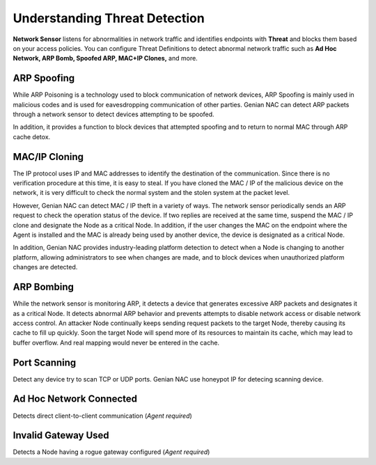 Understanding Threat Detection
==============================

**Network Sensor** listens for abnormalities in network traffic and identifies endpoints with 
**Threat** and blocks them based on your access policies. You can configure Threat Definitions 
to detect abnormal network traffic such as **Ad Hoc Network, ARP Bomb, Spoofed ARP, MAC+IP Clones,** and more.

ARP Spoofing
------------

While ARP Poisoning is a technology used to block communication of network devices, ARP Spoofing is mainly used in malicious codes 
and is used for eavesdropping communication of other parties. Genian NAC can detect ARP packets through a network sensor to detect 
devices attempting to be spoofed.

In addition, it provides a function to block devices that attempted spoofing and to return to normal MAC through ARP cache detox.

MAC/IP Cloning
--------------

The IP protocol uses IP and MAC addresses to identify the destination of the communication. Since there is no verification procedure 
at this time, it is easy to steal. If you have cloned the MAC / IP of the malicious device on the network, it is very difficult to check 
the normal system and the stolen system at the packet level.

However, Genian NAC can detect MAC / IP theft in a variety of ways. The network sensor periodically sends an ARP request to check the 
operation status of the device. If two replies are received at the same time, suspend the MAC / IP clone and designate the Node as a 
critical Node. In addition, if the user changes the MAC on the endpoint where the Agent is installed and the MAC is already being used by 
another device, the device is designated as a critical Node.

In addition, Genian NAC provides industry-leading platform detection to detect when a Node is changing to another platform, allowing 
administrators to see when changes are made, and to block devices when unauthorized platform changes are detected.

ARP Bombing
-----------

While the network sensor is monitoring ARP, it detects a device that generates excessive ARP packets and designates it as a critical Node. 
It detects abnormal ARP behavior and prevents attempts to disable network access or disable network access control.
An attacker Node continually keeps sending request packets to the target Node, thereby causing its cache to fill up quickly. 
Soon the target Node will spend more of its resources to maintain its cache, which may lead to buffer overflow. 
And real mapping would never be entered in the cache. 

Port Scanning
-------------

Detect any device try to scan TCP or UDP ports. Genian NAC use honeypot IP for detecing scanning device.

Ad Hoc Network Connected
------------------------

Detects direct client-to-client communication (*Agent required*)

Invalid Gateway Used
--------------------

Detects a Node having a rogue gateway configured (*Agent required*)